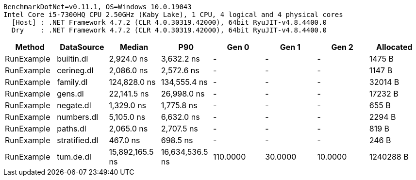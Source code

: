 ....
BenchmarkDotNet=v0.11.1, OS=Windows 10.0.19043
Intel Core i5-7300HQ CPU 2.50GHz (Kaby Lake), 1 CPU, 4 logical and 4 physical cores
  [Host] : .NET Framework 4.7.2 (CLR 4.0.30319.42000), 64bit RyuJIT-v4.8.4400.0
  Dry    : .NET Framework 4.7.2 (CLR 4.0.30319.42000), 64bit RyuJIT-v4.8.4400.0

....
[options="header"]
|===
|      Method|     DataSource|           Median|              P90|     Gen 0|    Gen 1|    Gen 2|  Allocated
|  RunExample|     builtin.dl|       2,924.0 ns|       3,632.2 ns|         -|        -|        -|     1475 B
|  RunExample|     cerineg.dl|       2,086.0 ns|       2,572.6 ns|         -|        -|        -|     1147 B
|  RunExample|      family.dl|     124,828.0 ns|     134,555.4 ns|         -|        -|        -|    32014 B
|  RunExample|        gens.dl|      22,141.5 ns|      26,998.0 ns|         -|        -|        -|    17232 B
|  RunExample|      negate.dl|       1,329.0 ns|       1,775.8 ns|         -|        -|        -|      655 B
|  RunExample|     numbers.dl|       5,105.0 ns|       6,632.0 ns|         -|        -|        -|     2294 B
|  RunExample|       paths.dl|       2,065.0 ns|       2,707.5 ns|         -|        -|        -|      819 B
|  RunExample|  stratified.dl|         467.0 ns|         698.5 ns|         -|        -|        -|      246 B
|  RunExample|      tum.de.dl|  15,892,165.5 ns|  16,634,536.5 ns|  110.0000|  30.0000|  10.0000|  1240288 B
|===
